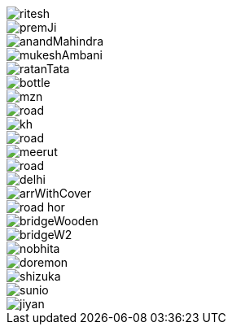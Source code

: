 image::../img/person/ritesh.jpg[]
image::../img/person/premJi.jpg[]
image::../img/person/anandMahindra.jpg[]
image::../img/person/mukeshAmbani.jpg[]
image::../img/person/ratanTata.jpg[]


image::../img/dsa/bottle.jpg[]

image::../img/city/mzn.jpg[]
image::../img/city/road.jpg[]
image::../img/city/kh.jpg[]
image::../img/city/road.jpg[]
image::../img/city/meerut.jpg[]
image::../img/city/road.jpg[]
image::../img/city/delhi.png[]
image::../img/dsa/arrWithCover.png[]



image::../img/city/road_hor.jpg[]
image::../img/city/bridgeWooden.jpg[]
image::../img/city/bridgeW2.jpg[]

image::../img/person/nobhita.jpg[]
image::../img/person/doremon.jpg[]
image::../img/person/shizuka.jpg[]
image::../img/person/sunio.jpg[]
image::../img/person/jiyan.jpg[]

